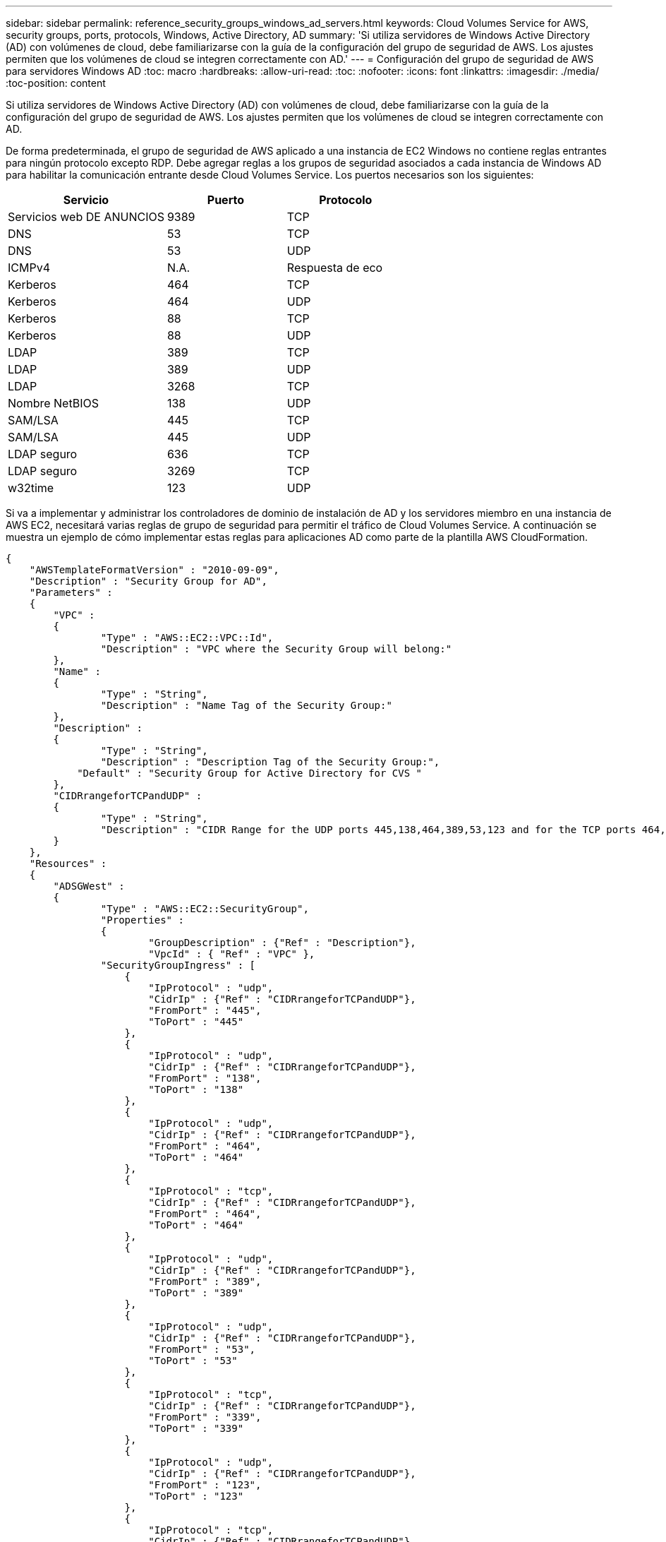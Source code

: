 ---
sidebar: sidebar 
permalink: reference_security_groups_windows_ad_servers.html 
keywords: Cloud Volumes Service for AWS, security groups, ports, protocols, Windows, Active Directory, AD 
summary: 'Si utiliza servidores de Windows Active Directory (AD) con volúmenes de cloud, debe familiarizarse con la guía de la configuración del grupo de seguridad de AWS. Los ajustes permiten que los volúmenes de cloud se integren correctamente con AD.' 
---
= Configuración del grupo de seguridad de AWS para servidores Windows AD
:toc: macro
:hardbreaks:
:allow-uri-read: 
:toc: 
:nofooter: 
:icons: font
:linkattrs: 
:imagesdir: ./media/
:toc-position: content


[role="lead"]
Si utiliza servidores de Windows Active Directory (AD) con volúmenes de cloud, debe familiarizarse con la guía de la configuración del grupo de seguridad de AWS. Los ajustes permiten que los volúmenes de cloud se integren correctamente con AD.

De forma predeterminada, el grupo de seguridad de AWS aplicado a una instancia de EC2 Windows no contiene reglas entrantes para ningún protocolo excepto RDP. Debe agregar reglas a los grupos de seguridad asociados a cada instancia de Windows AD para habilitar la comunicación entrante desde Cloud Volumes Service. Los puertos necesarios son los siguientes:

[cols="40,30,30"]
|===
| Servicio | Puerto | Protocolo 


| Servicios web DE ANUNCIOS | 9389 | TCP 


| DNS | 53 | TCP 


| DNS | 53 | UDP 


| ICMPv4 | N.A. | Respuesta de eco 


| Kerberos | 464 | TCP 


| Kerberos | 464 | UDP 


| Kerberos | 88 | TCP 


| Kerberos | 88 | UDP 


| LDAP | 389 | TCP 


| LDAP | 389 | UDP 


| LDAP | 3268 | TCP 


| Nombre NetBIOS | 138 | UDP 


| SAM/LSA | 445 | TCP 


| SAM/LSA | 445 | UDP 


| LDAP seguro | 636 | TCP 


| LDAP seguro | 3269 | TCP 


| w32time | 123 | UDP 
|===
Si va a implementar y administrar los controladores de dominio de instalación de AD y los servidores miembro en una instancia de AWS EC2, necesitará varias reglas de grupo de seguridad para permitir el tráfico de Cloud Volumes Service. A continuación se muestra un ejemplo de cómo implementar estas reglas para aplicaciones AD como parte de la plantilla AWS CloudFormation.

[source, json]
----
{
    "AWSTemplateFormatVersion" : "2010-09-09",
    "Description" : "Security Group for AD",
    "Parameters" :
    {
    	"VPC" :
    	{
    		"Type" : "AWS::EC2::VPC::Id",
    		"Description" : "VPC where the Security Group will belong:"
    	},
    	"Name" :
    	{
    		"Type" : "String",
    		"Description" : "Name Tag of the Security Group:"
    	},
    	"Description" :
    	{
    		"Type" : "String",
    		"Description" : "Description Tag of the Security Group:",
            "Default" : "Security Group for Active Directory for CVS "
    	},
        "CIDRrangeforTCPandUDP" :
    	{
    		"Type" : "String",
    		"Description" : "CIDR Range for the UDP ports 445,138,464,389,53,123 and for the TCP ports 464,339,3389,3268,88,636,9389,445 and 0-65535: *CIDR range format: 10.0.0.0/24"
    	}
    },
    "Resources" :
    {
    	"ADSGWest" :
    	{
    		"Type" : "AWS::EC2::SecurityGroup",
    		"Properties" :
    		{
    			"GroupDescription" : {"Ref" : "Description"},
    			"VpcId" : { "Ref" : "VPC" },
                "SecurityGroupIngress" : [
                    {
                        "IpProtocol" : "udp",
                        "CidrIp" : {"Ref" : "CIDRrangeforTCPandUDP"},
                        "FromPort" : "445",
                        "ToPort" : "445"
                    },
                    {
                        "IpProtocol" : "udp",
                        "CidrIp" : {"Ref" : "CIDRrangeforTCPandUDP"},
                        "FromPort" : "138",
                        "ToPort" : "138"
                    },
                    {
                        "IpProtocol" : "udp",
                        "CidrIp" : {"Ref" : "CIDRrangeforTCPandUDP"},
                        "FromPort" : "464",
                        "ToPort" : "464"
                    },
                    {
                        "IpProtocol" : "tcp",
                        "CidrIp" : {"Ref" : "CIDRrangeforTCPandUDP"},
                        "FromPort" : "464",
                        "ToPort" : "464"
                    },
                    {
                        "IpProtocol" : "udp",
                        "CidrIp" : {"Ref" : "CIDRrangeforTCPandUDP"},
                        "FromPort" : "389",
                        "ToPort" : "389"
                    },
                    {
                        "IpProtocol" : "udp",
                        "CidrIp" : {"Ref" : "CIDRrangeforTCPandUDP"},
                        "FromPort" : "53",
                        "ToPort" : "53"
                    },
                    {
                        "IpProtocol" : "tcp",
                        "CidrIp" : {"Ref" : "CIDRrangeforTCPandUDP"},
                        "FromPort" : "339",
                        "ToPort" : "339"
                    },
                    {
                        "IpProtocol" : "udp",
                        "CidrIp" : {"Ref" : "CIDRrangeforTCPandUDP"},
                        "FromPort" : "123",
                        "ToPort" : "123"
                    },
                    {
                        "IpProtocol" : "tcp",
                        "CidrIp" : {"Ref" : "CIDRrangeforTCPandUDP"},
                        "FromPort" : "3389",
                        "ToPort" : "3389"
                    },
                    {
                        "IpProtocol" : "tcp",
                        "CidrIp" : {"Ref" : "CIDRrangeforTCPandUDP"},
                        "FromPort" : "3268",
                        "ToPort" : "3268"
                    },
                    {
                        "IpProtocol" : "tcp",
                        "CidrIp" : {"Ref" : "CIDRrangeforTCPandUDP"},
                        "FromPort" : "88",
                        "ToPort" : "88"
                    },
                    {
                        "IpProtocol" : "tcp",
                        "CidrIp" : {"Ref" : "CIDRrangeforTCPandUDP"},
                        "FromPort" : "636",
                        "ToPort" : "636"
                    },
                    {
                        "IpProtocol" : "tcp",
                        "CidrIp" : {"Ref" : "CIDRrangeforTCPandUDP"},
                        "FromPort" : "3269",
                        "ToPort" : "3269"
                    },
                    {
                        "IpProtocol" : "tcp",
                        "CidrIp" : {"Ref" : "CIDRrangeforTCPandUDP"},
                        "FromPort" : "53",
                        "ToPort" : "53"
                    },
                    {
                        "IpProtocol" : "tcp",
                        "CidrIp" : {"Ref" : "CIDRrangeforTCPandUDP"},
                        "FromPort" : "0",
                        "ToPort" : "65535"
                    },
                    {
                        "IpProtocol" : "tcp",
                        "CidrIp" : {"Ref" : "CIDRrangeforTCPandUDP"},
                        "FromPort" : "9389",
                        "ToPort" : "9389"
                    },
                    {
                        "IpProtocol" : "tcp",
                        "CidrIp" : {"Ref" : "CIDRrangeforTCPandUDP"},
                        "FromPort" : "445",
                        "ToPort" : "445"
                    }
                ]
    		}
    	}
    },
    "Outputs" :
    {
        "SecurityGroupID" :
        {
            "Description" : "Security Group ID",
            "Value" : { "Ref" : "ADSGWest" }
        }
    }
}
----